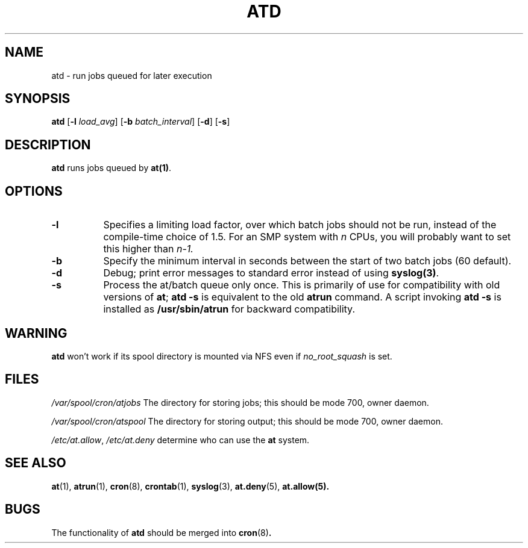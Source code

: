 .TH ATD 8 "Mar 1997" local "Linux Programmer's Manual"
.SH NAME
atd \- run jobs queued for later execution
.SH SYNOPSIS
.B atd
.RB [ -l
.IR load_avg ]
.RB [ -b
.IR batch_interval ]
.RB [ -d ]
.RB [ -s ]
.SH DESCRIPTION
.B atd
runs jobs queued by
.BR at(1) .
.PP
.SH OPTIONS
.TP 8
.B -l
Specifies a limiting load factor, over which batch jobs should
not be run, instead of the compile-time choice of 1.5.
For an SMP system with
.I n
CPUs, you will probably want to set this higher than
.IR n-1.
.TP 8
.B -b
Specify the minimum interval in seconds between the start of two
batch jobs (60 default).
.TP 8
.B -d
Debug; print error messages to standard error instead of using
.BR syslog(3) .
.TP 8
.B -s
Process the at/batch queue only once.
This is primarily of use for compatibility with old versions of
.BR at ;
.B "atd -s"
is equivalent to the old
.B atrun
command.
A script invoking
.B "atd -s"
is installed as
.B /usr/sbin/atrun
for backward compatibility.
.SH WARNING
.B atd
won't work if its spool directory is mounted via NFS even if
.I no_root_squash
is set.
.SH FILES
.I /var/spool/cron/atjobs
The directory for storing jobs; this should be mode 700, owner
daemon.
.PP
.I /var/spool/cron/atspool
The directory for storing output; this should be mode 700, owner
daemon.
.PP
.IR /etc/at.allow ,
.IR /etc/at.deny
determine who can use the
.B at
system.
.SH "SEE ALSO"
.BR at (1),
.BR atrun (1),
.BR cron (8),
.BR crontab (1),
.BR syslog (3),
.BR at.deny (5),
.BR at.allow(5).
.SH BUGS
The functionality of 
.B atd
should be merged into
.BR cron (8) .
